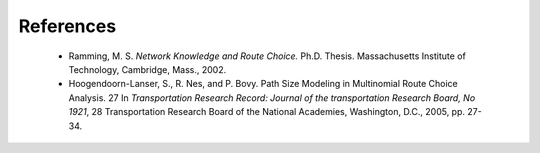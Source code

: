 References
==================

   * Ramming, M. S. *Network Knowledge and Route Choice.* Ph.D. Thesis. Massachusetts Institute of Technology, Cambridge, Mass., 2002.

   * Hoogendoorn-Lanser, S., R. Nes, and P. Bovy. Path Size Modeling in Multinomial Route Choice Analysis. 27 In *Transportation Research Record: Journal of the transportation Research Board, No 1921*, 28 Transportation Research Board of the National Academies, Washington, D.C., 2005, pp. 27-34.
